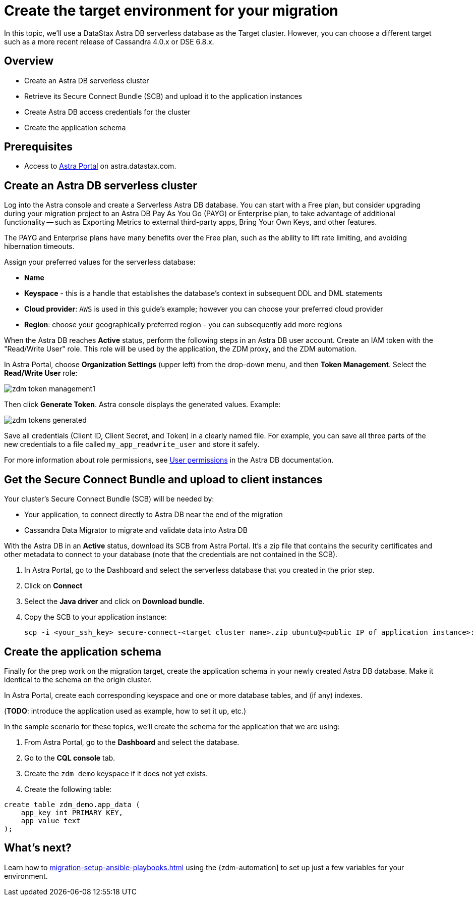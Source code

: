 = Create the target environment for your migration

In this topic, we'll use a DataStax Astra DB serverless database as the Target cluster. However, you can choose a different target such as a more recent release of Cassandra 4.0.x or DSE 6.8.x.

== Overview

* Create an Astra DB serverless cluster
* Retrieve its Secure Connect Bundle (SCB) and upload it to the application instances
* Create Astra DB access credentials for the cluster
* Create the application schema

== Prerequisites

* Access to https://astra.datastax.com[Astra Portal, window="_blank"] on astra.datastax.com.

== Create an Astra DB serverless cluster

Log into the Astra console and create a Serverless Astra DB database. You can start with a Free plan, but consider upgrading during your migration project to an Astra DB Pay As You Go (PAYG) or Enterprise plan, to take advantage of additional functionality -- such as Exporting Metrics to external third-party apps, Bring Your Own Keys, and other features.

The PAYG and Enterprise plans have many benefits over the Free plan, such as the ability to lift rate limiting, and avoiding hibernation timeouts.

Assign your preferred values for the serverless database:

* **Name**
* **Keyspace** - this is a handle that establishes the database's context in subsequent DDL and DML statements
* **Cloud provider**: `AWS` is used in this guide's example; however you can choose your preferred cloud provider
* **Region**: choose your geographically preferred region - you can subsequently add more regions

When the Astra DB reaches **Active** status, perform the following steps in an Astra DB user account. Create an IAM token with the "Read/Write User" role. This role will be used by the application, the ZDM proxy, and the ZDM automation.

In Astra Portal, choose **Organization Settings** (upper left) from the drop-down menu, and then **Token Management**.  Select the **Read/Write User** role:

image:zdm-token-management1.png[]

Then click **Generate Token**. Astra console displays the generated values. Example:

image:zdm-tokens-generated.png[]

Save all credentials (Client ID, Client Secret, and Token) in a clearly named file. For example, you can save all three parts of the new credentials to a file called `my_app_readwrite_user` and store it safely.

For more information about role permissions, see link:https://docs.datastax.com/en/astra/docs/manage/org/user-permissions.html[User permissions] in the Astra DB documentation.

== Get the Secure Connect Bundle and upload to client instances

Your cluster's Secure Connect Bundle (SCB) will be needed by:

* Your application, to connect directly to Astra DB near the end of the migration
* Cassandra Data Migrator to migrate and validate data into Astra DB

// * The DataStax Bulk Migrator to import the existing data into Astra

With the Astra DB in an **Active** status, download its SCB from Astra Portal. It's a zip file that contains the security certificates and other metadata to connect to your database (note that the credentials are not contained in the SCB).

. In Astra Portal, go to the Dashboard and select the serverless database that you created in the prior step.
. Click on **Connect**
. Select the **Java driver** and click on **Download bundle**.
. Copy the SCB to your application instance:
+
```bash
scp -i <your_ssh_key> secure-connect-<target cluster name>.zip ubuntu@<public IP of application instance>:
```

== Create the application schema

Finally for the prep work on the migration target, create the application schema in your newly created Astra DB database. Make it identical to the schema on the origin cluster.

In Astra Portal, create each corresponding keyspace and one or more database tables, and (if any) indexes.

(**TODO**: introduce the application used as example, how to set it up, etc.)

In the sample scenario for these topics, we'll create the schema for the application that we are using:

. From Astra Portal, go to the **Dashboard** and select the database.
. Go to the **CQL console** tab.
. Create the `zdm_demo` keyspace if it does not yet exists.
. Create the following table:
```bash
create table zdm_demo.app_data (
    app_key int PRIMARY KEY,
    app_value text
);
```

== What's next?

Learn how to xref:migration-setup-ansible-playbooks.adoc[] using the {zdm-automation] to set up just a few variables for your environment. 
